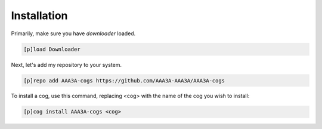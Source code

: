 .. _installation:

============
Installation
============

Primarily, make sure you have `downloader` loaded.

.. code-block:: ini

    [p]load Downloader

Next, let's add my repository to your system.

.. code-block:: ini

    [p]repo add AAA3A-cogs https://github.com/AAA3A-AAA3A/AAA3A-cogs

To install a cog, use this command, replacing <cog> with the name of the cog you wish to install:

.. code-block:: ini

    [p]cog install AAA3A-cogs <cog>
